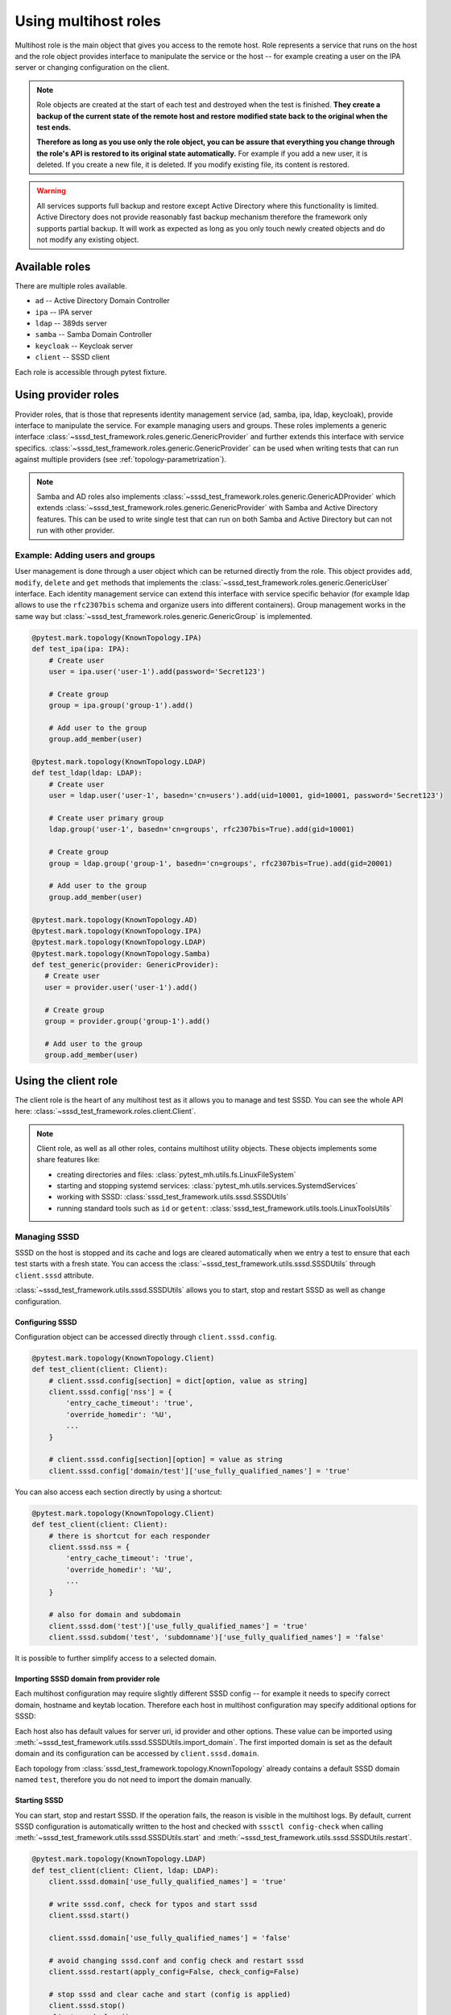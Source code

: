 Using multihost roles
#####################

Multihost role is the main object that gives you access to the remote host. Role
represents a service that runs on the host and the role object provides
interface to manipulate the service or the host -- for example creating a user
on the IPA server or changing configuration on the client.

.. note::

    Role objects are created at the start of each test and destroyed when the
    test is finished. **They create a backup of the current state of the remote
    host and restore modified state back to the original when the test ends.**

    **Therefore as long as you use only the role object, you can be assure that
    everything you change through the role's API is restored to its original
    state automatically.** For example if you add a new user, it is deleted. If
    you create a new file, it is deleted. If you modify existing file, its
    content is restored.

.. warning::

    All services supports full backup and restore except Active Directory where
    this functionality is limited. Active Directory does not provide reasonably
    fast backup mechanism therefore the framework only supports partial backup.
    It will work as expected as long as you only touch newly created objects and
    do not modify any existing object.

Available roles
***************

There are multiple roles available.

* ``ad`` -- Active Directory Domain Controller
* ``ipa`` -- IPA server
* ``ldap`` -- 389ds server
* ``samba`` -- Samba Domain Controller
* ``keycloak`` -- Keycloak server
* ``client`` -- SSSD client

Each role is accessible through pytest fixture.

Using provider roles
********************

Provider roles, that is those that represents identity management service (ad,
samba, ipa, ldap, keycloak), provide interface to manipulate the service. For
example managing users and groups. These roles implements a generic interface
:class:`~sssd_test_framework.roles.generic.GenericProvider` and further extends
this interface with service specifics.
:class:`~sssd_test_framework.roles.generic.GenericProvider` can be used when
writing tests that can run against multiple providers (see
:ref:`topology-parametrization`).

.. note::

   Samba and AD roles also implements
   :class:`~sssd_test_framework.roles.generic.GenericADProvider` which extends
   :class:`~sssd_test_framework.roles.generic.GenericProvider` with Samba and
   Active Directory features. This can be used to write single test that can run
   on both Samba and Active Directory but can not run with other provider.

Example: Adding users and groups
================================

User management is done through a user object which can be returned directly
from the role. This object provides ``add``, ``modify``, ``delete`` and ``get``
methods that implements the
:class:`~sssd_test_framework.roles.generic.GenericUser` interface. Each identity
management service can extend this interface with service specific behavior (for
example ldap allows to use the ``rfc2307bis`` schema and organize users into
different containers). Group management works in the same way but
:class:`~sssd_test_framework.roles.generic.GenericGroup` is implemented.

.. code-block:: python

    @pytest.mark.topology(KnownTopology.IPA)
    def test_ipa(ipa: IPA):
        # Create user
        user = ipa.user('user-1').add(password='Secret123')

        # Create group
        group = ipa.group('group-1').add()

        # Add user to the group
        group.add_member(user)

    @pytest.mark.topology(KnownTopology.LDAP)
    def test_ldap(ldap: LDAP):
        # Create user
        user = ldap.user('user-1', basedn='cn=users').add(uid=10001, gid=10001, password='Secret123')

        # Create user primary group
        ldap.group('user-1', basedn='cn=groups', rfc2307bis=True).add(gid=10001)

        # Create group
        group = ldap.group('group-1', basedn='cn=groups', rfc2307bis=True).add(gid=20001)

        # Add user to the group
        group.add_member(user)

    @pytest.mark.topology(KnownTopology.AD)
    @pytest.mark.topology(KnownTopology.IPA)
    @pytest.mark.topology(KnownTopology.LDAP)
    @pytest.mark.topology(KnownTopology.Samba)
    def test_generic(provider: GenericProvider):
       # Create user
       user = provider.user('user-1').add()

       # Create group
       group = provider.group('group-1').add()

       # Add user to the group
       group.add_member(user)

.. seealso::

    See the following role objects:
    :class:`~sssd_test_framework.roles.ad.AD`,
    :class:`~sssd_test_framework.roles.ipa.IPA`,
    :class:`~sssd_test_framework.roles.ldap.LDAP`,
    :class:`~sssd_test_framework.roles.samba.Samba`,
    :class:`~sssd_test_framework.roles.keycloak.Keycloak`

Using the client role
*********************

The client role is the heart of any multihost test as it allows you to manage
and test SSSD. You can see the whole API here:
:class:`~sssd_test_framework.roles.client.Client`.

.. note::

    Client role, as well as all other roles, contains multihost utility objects.
    These objects implements some share features like:

    * creating directories and files: :class:`pytest_mh.utils.fs.LinuxFileSystem`
    * starting and stopping systemd services: :class:`pytest_mh.utils.services.SystemdServices`
    * working with SSSD: :class:`sssd_test_framework.utils.sssd.SSSDUtils`
    * running standard tools such as ``id`` or ``getent``: :class:`sssd_test_framework.utils.tools.LinuxToolsUtils`

    .. code-block:: python
        :caption: Example: Working with files and directories

        @pytest.mark.topology(KnownTopology.LDAP)
        def test_files(client: Client):
            # Read file
            nsswitch = client.fs.read('/etc/nsswitch.conf')

            # Write file
            client.fs.write('/etc/krb5.conf', '''
                [logging]
                default = FILE:/var/log/krb5libs.log

                [libdefaults]
                ticket_lifetime = 24h
                renew_lifetime = 7d
                forwardable = true
                rdns = false
            ''')

            # Create directory
            client.fs.mkdir('/tmp/newdir', mode='0600')

    .. code-block:: python
        :caption: Example: Managing services

        @pytest.mark.topology(KnownTopology.LDAP)
        def test_service(ldap: LDAP):
            # Stop directory server
            ldap.svc.stop('dirsrv.target')

Managing SSSD
=============

SSSD on the host is stopped and its cache and logs are cleared automatically
when we entry a test to ensure that each test starts with a fresh state. You can
access the :class:`~sssd_test_framework.utils.sssd.SSSDUtils` through
``client.sssd`` attribute.

:class:`~sssd_test_framework.utils.sssd.SSSDUtils` allows you to start, stop and
restart SSSD as well as change configuration.

Configuring SSSD
----------------

Configuration object can be accessed directly through ``client.sssd.config``.

.. code-block:: python

        @pytest.mark.topology(KnownTopology.Client)
        def test_client(client: Client):
            # client.sssd.config[section] = dict[option, value as string]
            client.sssd.config['nss'] = {
                'entry_cache_timeout': 'true',
                'override_homedir': '%U',
                ...
            }

            # client.sssd.config[section][option] = value as string
            client.sssd.config['domain/test']['use_fully_qualified_names'] = 'true'

You can also access each section directly by using a shortcut:

.. code-block:: python

        @pytest.mark.topology(KnownTopology.Client)
        def test_client(client: Client):
            # there is shortcut for each responder
            client.sssd.nss = {
                'entry_cache_timeout': 'true',
                'override_homedir': '%U',
                ...
            }

            # also for domain and subdomain
            client.sssd.dom('test')['use_fully_qualified_names'] = 'true'
            client.sssd.subdom('test', 'subdomname')['use_fully_qualified_names'] = 'false'

It is possible to further simplify access to a selected domain.

.. code-block:: python
    :emphasize-lines: 9

        @pytest.mark.topology(KnownTopology.Client)
        def test_client(client: Client):
            # select a default domain (this does not affect sssd.conf)
            client.sssd.default_domain = 'test'

            # these three are equivalent
            client.sssd.config['domain/test']['use_fully_qualified_names'] = 'true'
            client.sssd.dom('test')['use_fully_qualified_names'] = 'true'
            client.sssd.domain['use_fully_qualified_names'] = 'true'

.. _importing-domain:

Importing SSSD domain from provider role
----------------------------------------

Each multihost configuration may require slightly different SSSD config -- for
example it needs to specify correct domain, hostname and keytab location.
Therefore each host in multihost configuration may specify additional options
for SSSD:

.. code-block:: yaml
    :emphasize-lines: 14

    root_password: 'Secret123'
    domains:
    - name: test
      type: sssd
      hosts:
      - hostname: client.test
        role: client

      - hostname: master.ldap.test
        role: ldap
        config:
          binddn: cn=Directory Manager
          bindpw: Secret123
          client:
            ldap_tls_reqcert: demand
            ldap_tls_cacert: /data/certs/ca.crt
            dns_discovery_domain: ldap.test

Each host also has default values for server uri, id provider and other options.
These value can be imported using
:meth:`~sssd_test_framework.utils.sssd.SSSDUtils.import_domain`. The first
imported domain is set as the default domain and its configuration can be
accessed by ``client.sssd.domain``.

.. code-block:: python
    :emphasize-lines: 3

        @pytest.mark.topology(KnownTopology.LDAP)
        def test_client(client: Client, ldap: LDAP):
            client.sssd.import_domain('test', ldap)
            client.sssd.domain['use_fully_qualified_names'] = 'true'

            conf = client.sssd.config_dumps()
            print(conf)

        # Outputs:
        #
        # [sssd]
        # services = nss, pam
        # domains = test
        #
        # [domain/test]
        # ldap_tls_reqcert = demand
        # ldap_tls_cacert = /data/certs/ca.crt
        # dns_discovery_domain = ldap.test
        # id_provider = ldap
        # ldap_uri = ldap://master.ldap.test
        # use_fully_qualified_names = true

Each topology from :class:`sssd_test_framework.topology.KnownTopology` already
contains a default SSSD domain named ``test``, therefore you do not need to
import the domain manually.

.. code-block:: python
    :emphasize-lines: 3

        @pytest.mark.topology(KnownTopology.LDAP)
        def test_client(client: Client, ldap: LDAP):
            # the domain is already imported
            # client.sssd.import_domain('test', ldap)
            client.sssd.domain['use_fully_qualified_names'] = 'true'

            conf = client.sssd.config_dumps()
            print(conf)

        # Outputs:
        #
        # [sssd]
        # services = nss, pam
        # domains = test
        #
        # [domain/test]
        # ldap_tls_reqcert = demand
        # ldap_tls_cacert = /data/certs/ca.crt
        # dns_discovery_domain = ldap.test
        # id_provider = ldap
        # ldap_uri = ldap://master.ldap.test
        # use_fully_qualified_names = true

Starting SSSD
-------------

You can start, stop and restart SSSD. If the operation fails, the reason is
visible in the multihost logs. By default, current SSSD configuration is
automatically written to the host and checked with ``sssctl config-check`` when
calling :meth:`~sssd_test_framework.utils.sssd.SSSDUtils.start` and
:meth:`~sssd_test_framework.utils.sssd.SSSDUtils.restart`.

.. code-block:: python

        @pytest.mark.topology(KnownTopology.LDAP)
        def test_client(client: Client, ldap: LDAP):
            client.sssd.domain['use_fully_qualified_names'] = 'true'

            # write sssd.conf, check for typos and start sssd
            client.sssd.start()

            client.sssd.domain['use_fully_qualified_names'] = 'false'

            # avoid changing sssd.conf and config check and restart sssd
            client.sssd.restart(apply_config=False, check_config=False)

            # stop sssd and clear cache and start (config is applied)
            client.sssd.stop()
            client.sssd.clear()
            client.sssd.start()

Asserting properties
====================

:class:`~sssd_test_framework.utils.tools.LinuxToolsUtils` can be accessed
through ``client.tools``. This gives you access to standard Linux commands such
as ``id`` and ``getent``. Output of these commands is fully parsed to allow
simple assertions.

.. code-block:: python

    @pytest.mark.topology(KnownTopology.LDAP)
    def test_ldap_id(client: Client, ldap: LDAP):
        # Create organizational units
        ou_users = ldap.ou('users').add()
        ou_groups = ldap.ou('groups').add()

        # Create user
        user = ldap.user('user-1', basedn=ou_users).add(uid=10001, gid=10001, password='Secret123')

        # Create group
        group = ldap.group('group-1', basedn=ou_groups, rfc2307bis=True).add(gid=20001)
        group.add_member(user)

        # Set schema and start SSSD
        client.sssd.domain['ldap_schema'] = 'rfc2307bis'
        client.sssd.start()

        # Assert the user
        result = client.tools.id('user-1')
        assert result is not None
        assert result.user.name == 'user-1'
        assert result.user.id == 10001
        assert result.group.id == 10001
        assert result.group.name is None  # The primary group does not exist
        assert result.memberof('group-1')

        client.sssd.domain['use_fully_qualified_names'] = 'true'
        client.sssd.restart()

        # User can not be accessed by shortname
        result = client.tools.id('user-1')
        assert result is None

        # Find the user with fully qualified name
        result = client.tools.id('user-1@test')
        assert result is not None
        assert result.user.name == 'user-1@test'
        assert result.user.id == 10001
        assert result.group.id == 10001
        assert result.group.name is None   # The primary group does not exist
        assert result.memberof('group-1@test')


Topology parametrization
************************

All tools that are described in this document allows us to write tests for any
topology and we can even write tests that can be run on multiple topologies
without changing the code.


.. code-block:: python

    @pytest.mark.topology(KnownTopology.AD)
    @pytest.mark.topology(KnownTopology.IPA)
    @pytest.mark.topology(KnownTopology.LDAP)
    @pytest.mark.topology(KnownTopology.Samba)
    def test_generic_id(client: Client, provider: GenericProvider):
        # Create user
        user = provider.user('user-1').add(uid=10001, gid=10001)

        # Create group
        group = provider.group('group-1').add(gid=20001)
        group.add_member(user)

        client.sssd.start()

        result = client.tools.id('user-1')
        assert result is not None
        assert result.user.name == 'user-1'
        assert result.user.id == 10001
        assert result.group.id == 10001
        assert result.memberof('group-1')

        client.sssd.domain['use_fully_qualified_names'] = 'true'
        client.sssd.restart()

        result = client.tools.id('user-1')
        assert result is None

        result = client.tools.id('user-1@test')
        assert result is not None
        assert result.user.name == 'user-1@test'
        assert result.user.id == 10001
        assert result.group.id == 10001
        assert result.memberof('group-1@test')

Low level access to remote host
*******************************

If you are missing some functionality, you probably want to extend any existing
role or utility class and implement support for your requirements. However, if
needed, you can also run commands on the host directly:

.. code-block:: python

        @pytest.mark.topology(KnownTopology.AD)
        def test_client(client: Client, ad: AD):
            # Commands are executed in bash on Linux systems
            client.host.conn.run('echo "test"')

            # And in Powershell on Windows
            ad.host.conn.run('Write-Output "test"')

.. seealso::

    You can read the API reference for:

    * roles: :mod:`sssd_test_framework.roles`
    * utils: :mod:`sssd_test_framework.utils`
    * hosts: :mod:`sssd_test_framework.hosts`
